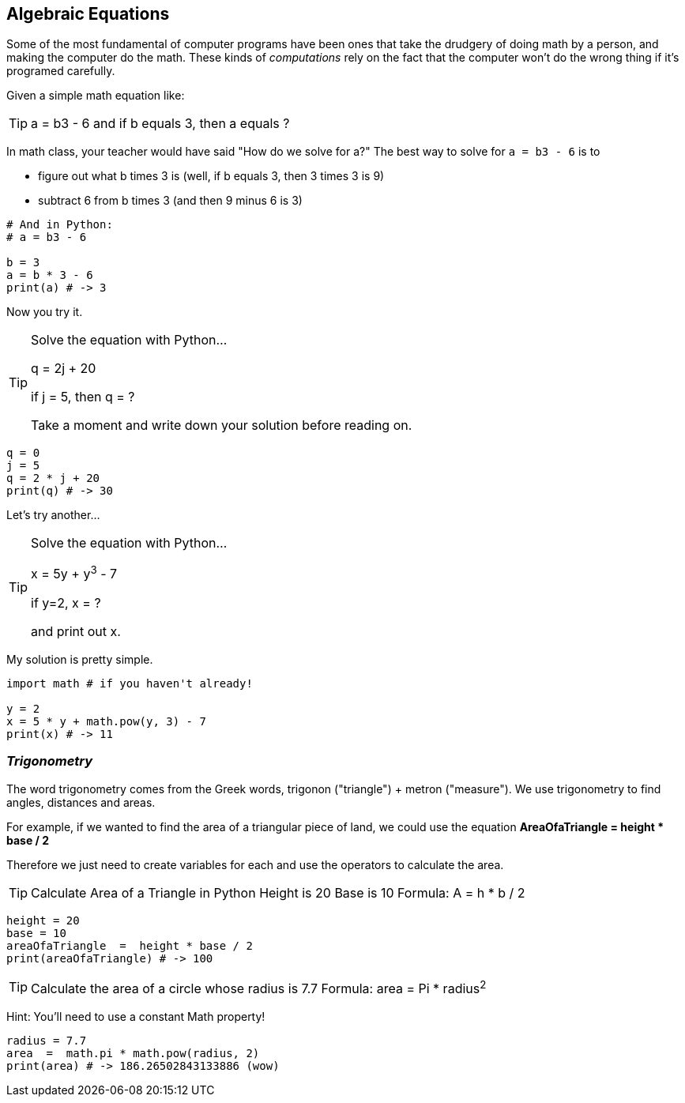 
== Algebraic Equations

Some of the most fundamental of computer programs have been ones that
take the drudgery of doing math by a person, and making the computer do the math.
These kinds of _computations_ rely on the fact that the computer won't do the wrong thing if it's programed carefully.

Given a simple math equation like:
[TIP]
====
a = b3 - 6 and if b equals 3, then a equals ?
====

In math class, your teacher would have said "How do we solve for a?" The best way to solve for `a = b3 - 6`
is to

- figure out what b times 3 is (well, if b equals 3, then 3 times 3 is 9)
- subtract 6 from b times 3 (and then 9 minus 6 is 3)

[source]
----
# And in Python:
# a = b3 - 6 

b = 3
a = b * 3 - 6
print(a) # -> 3
----

Now you try it. 

[TIP]
====
Solve the equation with Python...

q = 2j + 20

if j = 5, then q = ?

Take a moment and write down your solution before reading on.
====

[source]
----
q = 0
j = 5
q = 2 * j + 20
print(q) # -> 30
----

Let's try another...

[TIP]
====
Solve the equation with Python...

x = 5y + y^3^ - 7

if y=2, x = ?

and print out x.
====


My solution is pretty simple.
[source]
----
import math # if you haven't already!

y = 2
x = 5 * y + math.pow(y, 3) - 7
print(x) # -> 11
----

=== _Trigonometry_

The word trigonometry comes from the Greek words, trigonon ("triangle") + metron ("measure"). 
We use trigonometry to find angles, distances and areas.

For example, if we wanted to find the area of a triangular piece of land, we could use the
equation *AreaOfaTriangle = height * base / 2*

Therefore we just need to create variables for each and use the operators to calculate the area.

[TIP]
====
Calculate Area of a Triangle in Python
Height is 20
Base is 10
Formula: A = h * b / 2
====

[source]
----
height = 20
base = 10	
areaOfaTriangle  =  height * base / 2
print(areaOfaTriangle) # -> 100
----


[TIP]
====
Calculate the area of a circle whose radius is 7.7
Formula: area = Pi * radius^2^
====
Hint: You'll need to use a constant Math property!


[source]
----
radius = 7.7	
area  =  math.pi * math.pow(radius, 2)
print(area) # -> 186.26502843133886 (wow)
----


